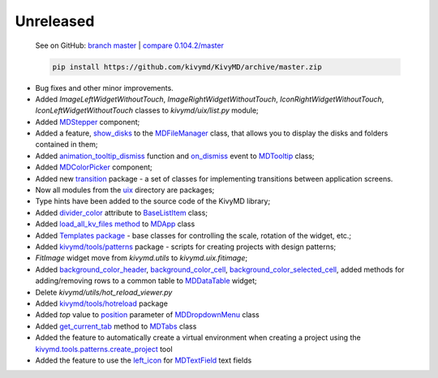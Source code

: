 Unreleased
----------

    See on GitHub: `branch master <https://github.com/kivymd/KivyMD/tree/master>`_ | `compare 0.104.2/master <https://github.com/kivymd/KivyMD/compare/0.104.2...master>`_

    .. code-block:: bash

       pip install https://github.com/kivymd/KivyMD/archive/master.zip

* Bug fixes and other minor improvements.
* Added `ImageLeftWidgetWithoutTouch`, `ImageRightWidgetWithoutTouch`, `IconRightWidgetWithoutTouch`, `IconLeftWidgetWithoutTouch` classes to *kivymd/uix/list.py* module;
* Added `MDStepper <https://kivymd.readthedocs.io/en/latest/components/stepper/>`_ component;
* Added a feature, `show_disks <https://kivymd.readthedocs.io/en/latest/components/filemanager/#kivymd.uix.filemanager.filemanager.MDFileManager.show_disks>`_ to the `MDFileManager <https://kivymd.readthedocs.io/en/latest/components/filemanager/#module-kivymd.uix.filemanager.filemanager>`_ class, that allows you to display the disks and folders contained in them;
* Added `animation_tooltip_dismiss <https://kivymd.readthedocs.io/en/latest/components/tooltip/#kivymd.uix.tooltip.tooltip.MDTooltip.animation_tooltip_dismiss>`_ function and `on_dismiss <https://kivymd.readthedocs.io/en/latest/components/tooltip/#kivymd.uix.tooltip.tooltip.MDTooltip.on_dismiss>`_ event to `MDTooltip <https://kivymd.readthedocs.io/en/latest/components/tooltip/#module-kivymd.uix.tooltip.tooltip>`_ class;
* Added `MDColorPicker <https://kivymd.readthedocs.io/en/latest/components/colorpicker/#module-kivymd.uix.pickers.colorpicker.colorpicker>`_ component;
* Added new `transition <https://github.com/kivymd/KivyMD/tree/master/kivymd/uix/transition>`_ package - a set of classes for implementing transitions between application screens.
* Now all modules from the `uix <https://github.com/kivymd/KivyMD/tree/master/kivymd/uix>`_ directory are packages;
* Type hints have been added to the source code of the KivyMD library;
* Added `divider_color <https://kivymd.readthedocs.io/en/latest/components/list/#kivymd.uix.list.list.BaseListItem.divider_color>`_ attribute to `BaseListItem <https://kivymd.readthedocs.io/en/latest/components/list/#kivymd.uix.list.list.BaseListItem>`_ class;
* Added `load_all_kv_files method <https://kivymd.readthedocs.io/en/latest/themes/material-app/#kivymd.app.MDApp.load_all_kv_files>`_ to `MDApp <https://kivymd.readthedocs.io/en/latest/themes/material-app/#kivymd.app.MDApp>`_ class
* Added `Templates package <https://kivymd.readthedocs.io/en/latest/templates/>`_ - base classes for controlling the scale, rotation of the widget, etc.;
* Added `kivymd/tools/patterns <https://kivymd.readthedocs.io/en/latest/api/kivymd/tools/patterns/create_project/>`_ package - scripts for creating projects with design patterns;
* `FitImage` widget move from `kivymd.utils` to `kivymd.uix.fitimage`;
* Added `background_color_header <https://kivymd.readthedocs.io/en/latest/components/datatables/#kivymd.uix.datatables.datatables.MDDataTable.background_color_header>`_, `background_color_cell <https://kivymd.readthedocs.io/en/latest/components/datatables/#kivymd.uix.datatables.datatables.MDDataTable.background_color_cell>`_, `background_color_selected_cell <https://kivymd.readthedocs.io/en/latest/components/datatables/#kivymd.uix.datatables.datatables.MDDataTable.background_color_selected_cell>`_, added methods for adding/removing rows to a common table to `MDDataTable <https://kivymd.readthedocs.io/en/latest/components/datatables/#module-kivymd.uix.datatables.datatables>`_ widget;
* Delete `kivymd/utils/hot_reload_viewer.py`
* Added `kivymd/tools/hotreload <https://kivymd.readthedocs.io/en/latest/api/kivymd/tools/hotreload/app/>`_ package
* Added `top` value to `position <https://kivymd.readthedocs.io/en/latest/components/menu/#kivymd.uix.menu.menu.MDDropdownMenu.position>`_ parameter of `MDDropdownMenu <https://kivymd.readthedocs.io/en/latest/components/menu/#module-kivymd.uix.menu.menu>`_ class
* Added `get_current_tab <https://kivymd.readthedocs.io/en/latest/components/tabs/#kivymd.uix.tab.tab.MDTabs.get_current_tab>`_ method to `MDTabs <https://kivymd.readthedocs.io/en/latest/components/tabs/>`_ class
* Added the feature to automatically create a virtual environment when creating a project using the `kivymd.tools.patterns.create_project <https://kivymd.readthedocs.io/en/latest/api/kivymd/tools/patterns/create_project/>`_ tool
* Added the feature to use the `left_icon <https://kivymd.readthedocs.io/en/latest/components/textfield/#kivymd.uix.textfield.textfield.MDTextField.icon_left>`_ for `MDTextField <https://kivymd.readthedocs.io/en/latest/components/textfield/#kivymd.uix.textfield.textfield.MDTextField>`_ text fields
